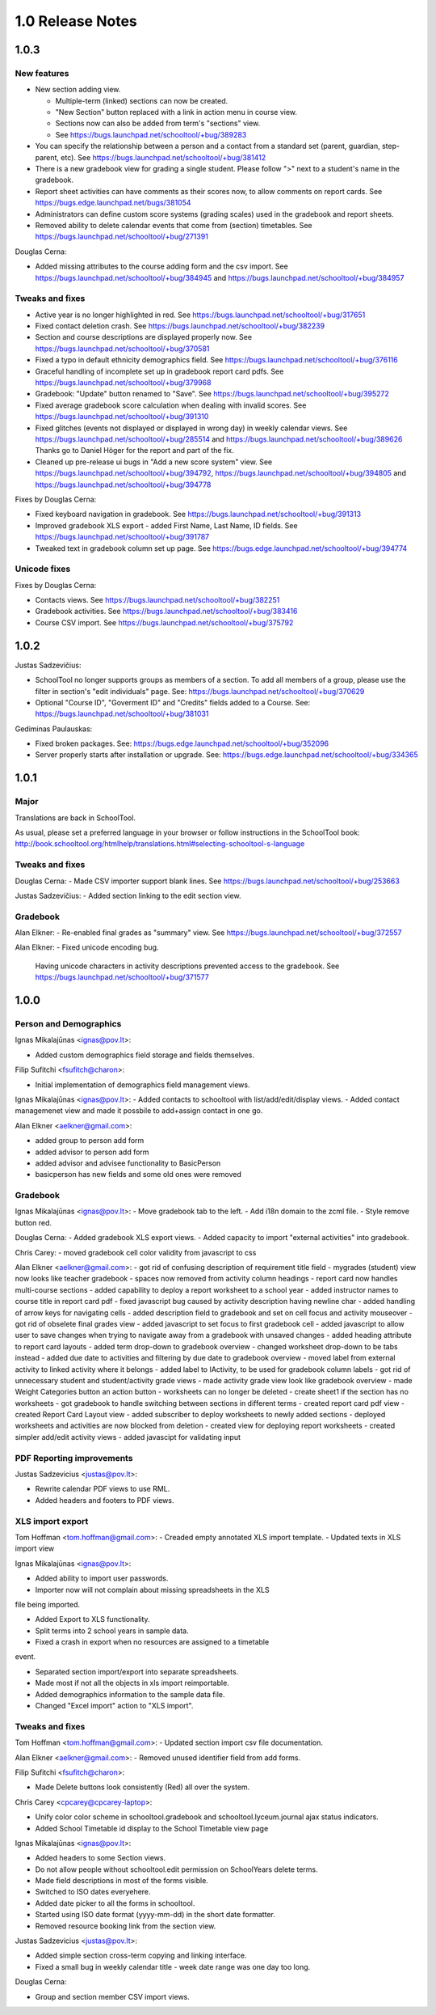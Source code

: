 1.0 Release Notes
~~~~~~~~~~~~~~~~~

1.0.3
-----

New features 
++++++++++++

- New section adding view.  

  - Multiple-term (linked) sections can now be created.
  
  - "New Section" button replaced with a link in action menu in course view.  
  
  - Sections now can also be added from term's "sections" view. 
  
  - See https://bugs.launchpad.net/schooltool/+bug/389283

- You can specify the relationship between a person and a contact from a standard set (parent, guardian, step-parent, etc). See https://bugs.launchpad.net/schooltool/+bug/381412

- There is a new gradebook view for grading a single student.  Please follow ">" next to a student's name in the gradebook.

- Report sheet activities can have comments as their scores now, to allow comments on report cards.  See https://bugs.edge.launchpad.net/bugs/381054

- Administrators can define custom score systems (grading scales) used in the gradebook and report sheets.

- Removed ability to delete calendar events that come from (section) timetables.  See https://bugs.launchpad.net/schooltool/+bug/271391

Douglas Cerna:

- Added missing attributes to the course adding form and the csv import.  See https://bugs.launchpad.net/schooltool/+bug/384945 and https://bugs.launchpad.net/schooltool/+bug/384957

Tweaks and fixes
++++++++++++++++

- Active year is no longer highlighted in red.  See https://bugs.launchpad.net/schooltool/+bug/317651

- Fixed contact deletion crash. See https://bugs.launchpad.net/schooltool/+bug/382239

- Section and course descriptions are displayed properly now.  See https://bugs.launchpad.net/schooltool/+bug/370581

- Fixed a typo in default ethnicity demographics field.  See https://bugs.launchpad.net/schooltool/+bug/376116

- Graceful handling of incomplete set up in gradebook report card pdfs.  See https://bugs.launchpad.net/schooltool/+bug/379968

- Gradebook: "Update" button renamed to "Save".  See https://bugs.launchpad.net/schooltool/+bug/395272

- Fixed average gradebook score calculation when dealing with invalid scores.  See https://bugs.launchpad.net/schooltool/+bug/391310

- Fixed glitches (events not displayed or displayed in wrong day) in weekly calendar views. See https://bugs.launchpad.net/schooltool/+bug/285514 and https://bugs.launchpad.net/schooltool/+bug/389626  Thanks go to Daniel Höger for the report and part of the fix.

- Cleaned up pre-release ui bugs in "Add a new score system" view.  See https://bugs.launchpad.net/schooltool/+bug/394792, https://bugs.launchpad.net/schooltool/+bug/394805 and https://bugs.launchpad.net/schooltool/+bug/394778

Fixes by Douglas Cerna:

- Fixed keyboard navigation in gradebook.  See https://bugs.launchpad.net/schooltool/+bug/391313

- Improved gradebook XLS export - added First Name, Last Name, ID fields.  See https://bugs.launchpad.net/schooltool/+bug/391787

- Tweaked text in gradebook column set up page.  See https://bugs.edge.launchpad.net/schooltool/+bug/394774

Unicode fixes
+++++++++++++

Fixes by Douglas Cerna:

- Contacts views.  See https://bugs.launchpad.net/schooltool/+bug/382251

- Gradebook activities. See https://bugs.launchpad.net/schooltool/+bug/383416

- Course CSV import.  See https://bugs.launchpad.net/schooltool/+bug/375792


1.0.2
-----

Justas Sadzevičius:

- SchoolTool no longer supports groups as members of a section.  To add all members of a group, please use the filter in section's "edit individuals" page.  See: https://bugs.launchpad.net/schooltool/+bug/370629

- Optional "Course ID", "Goverment ID" and "Credits" fields added to a Course.  See:  https://bugs.launchpad.net/schooltool/+bug/381031

Gediminas Paulauskas:

- Fixed broken packages.  See: https://bugs.edge.launchpad.net/schooltool/+bug/352096

- Server properly starts after installation or upgrade.  See: https://bugs.edge.launchpad.net/schooltool/+bug/334365


1.0.1
-----

Major
+++++

Translations are back in SchoolTool.

As usual, please set a preferred language in your browser or
follow instructions in the SchoolTool book:
http://book.schooltool.org/htmlhelp/translations.html#selecting-schooltool-s-language

Tweaks and fixes
++++++++++++++++

Douglas Cerna:
- Made CSV importer support blank lines.  See https://bugs.launchpad.net/schooltool/+bug/253663

Justas Sadzevičius:
- Added section linking to the edit section view.

Gradebook
+++++++++

Alan Elkner:
- Re-enabled final grades as "summary" view.  See https://bugs.launchpad.net/schooltool/+bug/372557

Alan Elkner:
- Fixed unicode encoding bug.
  Having unicode characters in activity descriptions prevented access to the gradebook.  See https://bugs.launchpad.net/schooltool/+bug/371577


1.0.0
-----

Person and Demographics
+++++++++++++++++++++++

Ignas Mikalajūnas <ignas@pov.lt>:

- Added custom demographics field storage and fields themselves.

Filip Sufitchi <fsufitch@charon>:

- Initial implementation of demographics field management views.

Ignas Mikalajūnas <ignas@pov.lt>:
- Added contacts to schooltool with list/add/edit/display views.
- Added contact managemenet view and made it possbile to add+assign contact in one go.

Alan Elkner <aelkner@gmail.com>:

- added group to person add form
- added advisor to person add form
- added advisor and advisee functionality to BasicPerson
- basicperson has new fields and some old ones were removed

Gradebook
+++++++++

Ignas Mikalajūnas <ignas@pov.lt>:
- Move gradebook tab to the left.
- Add i18n domain to the zcml file.
- Style remove button red.

Douglas Cerna:
- Added gradebook XLS export views.
- Added capacity to import "external activities" into gradebook.

Chris Carey:
- moved gradebook cell color validity from javascript to css

Alan Elkner <aelkner@gmail.com>:
- got rid of confusing description of requirement title field
- mygrades (student) view now looks like teacher gradebook
- spaces now removed from activity column headings
- report card now handles multi-course sections
- added capability to deploy a report worksheet to a school year
- added instructor names to course title in report card pdf
- fixed javascript bug caused by activity description having newline char
- added handling of arrow keys for navigating cells
- added description field to gradebook and set on cell focus and activity mouseover
- got rid of obselete final grades view
- added javascript to set focus to first gradebook cell
- added javascript to allow user to save changes when trying to navigate away from a gradebook with unsaved changes
- added heading attribute to report card layouts
- added term drop-down to gradebook overview
- changed worksheet drop-down to be tabs instead
- added due date to activities and filtering by due date to gradebook overview
- moved label from external activity to linked activity where it belongs
- added label to IActivity, to be used for gradebook column labels
- got rid of unnecessary student and student/activity grade views
- made activity grade view look like gradebook overview
- made Weight Categories button an action button
- worksheets can no longer be deleted
- create sheet1 if the section has no worksheets
- got gradebook to handle switching between sections in different terms
- created report card pdf view
- created Report Card Layout view
- added subscriber to deploy worksheets to newly added sections
- deployed worksheets and activities are now blocked from deletion
- created view for deploying report worksheets
- created simpler add/edit activity views
- added javascipt for validating input

PDF Reporting improvements
++++++++++++++++++++++++++

Justas Sadzevicius <justas@pov.lt>:

- Rewrite calendar PDF views to use RML.
- Added headers and footers to PDF views.


XLS import export
+++++++++++++++++

Tom Hoffman <tom.hoffman@gmail.com>:
- Creaded empty annotated XLS import template.
- Updated texts in XLS import view

Ignas Mikalajūnas <ignas@pov.lt>:

- Added ability to import user passwords.

- Importer now will not complain about missing spreadsheets in the XLS
file being imported.

- Added Export to XLS functionality.

- Split terms into 2 school years in sample data.

- Fixed a crash in export when no resources are assigned to a timetable
event.

- Separated section import/export into separate spreadsheets.

- Made most if not all the objects in xls import reimportable.

- Added demographics information to the sample data file.

- Changed "Excel import" action to "XLS import".

Tweaks and fixes
++++++++++++++++

Tom Hoffman <tom.hoffman@gmail.com>:
- Updated section import csv file documentation.

Alan Elkner <aelkner@gmail.com>:
- Removed unused identifier field from add forms.

Filip Sufitchi <fsufitch@charon>:

- Made Delete buttons look consistently (Red) all over the system.

Chris Carey <cpcarey@cpcarey-laptop>:

- Unify color color scheme in schooltool.gradebook and
  schooltool.lyceum.journal ajax status indicators.

- Added School Timetable id display to the School Timetable view page

Ignas Mikalajūnas <ignas@pov.lt>:

- Added headers to some Section views.
- Do not allow people without schooltool.edit permission on SchoolYears delete terms.
- Made field descriptions in most of the forms visible.
- Switched to ISO dates everyehere.
- Added date picker to all the forms in schooltool.
- Started using ISO date format (yyyy-mm-dd) in the short date formatter.

- Removed resource booking link from the section view.

Justas Sadzevicius <justas@pov.lt>:

- Added simple section cross-term copying and linking interface.

- Fixed a small bug in weekly calendar title - week date range was
  one day too long.

Douglas Cerna:

- Group and section member CSV import views.
